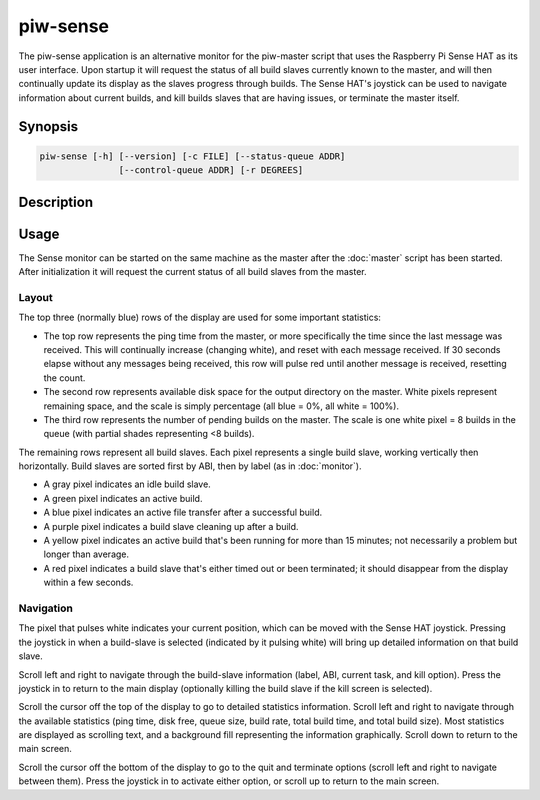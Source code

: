 =========
piw-sense
=========

The piw-sense application is an alternative monitor for the piw-master script
that uses the Raspberry Pi Sense HAT as its user interface.  Upon startup it
will request the status of all build slaves currently known to the master, and
will then continually update its display as the slaves progress through builds.
The Sense HAT's joystick can be used to navigate information about current
builds, and kill builds slaves that are having issues, or terminate the master
itself.


Synopsis
========

.. code-block:: text

    piw-sense [-h] [--version] [-c FILE] [--status-queue ADDR]
                   [--control-queue ADDR] [-r DEGREES]


Description
===========

.. program:: piw-sense

.. option:: -h, --help

    Show this help message and exit

.. option:: --version

    Show program's version number and exit

.. option:: -c FILE, --configuration FILE

    Specify a configuration file to load

.. option:: --status-queue ADDR

    The address of the queue used to report status to monitors (default:
    ipc:///tmp/piw-status)

.. option:: --control-queue ADDR

    The address of the queue a monitor can use to control the master (default:
    ipc:///tmp/piw-control)

.. option:: -r DEGREES, --rotate DEGREES

    The rotation of the HAT in degrees; must be 0 (the default), 90, 180,
    or 270


Usage
=====

The Sense monitor can be started on the same machine as the master after the
:doc:`master` script has been started.  After initialization it will request
the current status of all build slaves from the master.


Layout
------

The top three (normally blue) rows of the display are used for some important
statistics:

* The top row represents the ping time from the master, or more specifically
  the time since the last message was received. This will continually increase
  (changing white), and reset with each message received. If 30 seconds elapse
  without any messages being received, this row will pulse red until another
  message is received, resetting the count.

* The second row represents available disk space for the output directory on
  the master. White pixels represent remaining space, and the scale is simply
  percentage (all blue = 0%, all white = 100%).

* The third row represents the number of pending builds on the master. The
  scale is one white pixel = 8 builds in the queue (with partial shades
  representing <8 builds).

The remaining rows represent all build slaves. Each pixel represents a single
build slave, working vertically then horizontally. Build slaves are sorted
first by ABI, then by label (as in :doc:`monitor`).

* A gray pixel indicates an idle build slave.

* A green pixel indicates an active build.

* A blue pixel indicates an active file transfer after a successful build.

* A purple pixel indicates a build slave cleaning up after a build.

* A yellow pixel indicates an active build that's been running for more than
  15 minutes; not necessarily a problem but longer than average.

* A red pixel indicates a build slave that's either timed out or been
  terminated; it should disappear from the display within a few seconds.


Navigation
----------

The pixel that pulses white indicates your current position, which can be moved
with the Sense HAT joystick. Pressing the joystick in when a build-slave is
selected (indicated by it pulsing white) will bring up detailed information on
that build slave.

Scroll left and right to navigate through the build-slave information (label,
ABI, current task, and kill option). Press the joystick in to return to the
main display (optionally killing the build slave if the kill screen is
selected).

Scroll the cursor off the top of the display to go to detailed statistics
information. Scroll left and right to navigate through the available statistics
(ping time, disk free, queue size, build rate, total build time, and total
build size). Most statistics are displayed as scrolling text, and a background
fill representing the information graphically. Scroll down to return to the
main screen.

Scroll the cursor off the bottom of the display to go to the quit and terminate
options (scroll left and right to navigate between them). Press the joystick in
to activate either option, or scroll up to return to the main screen.
